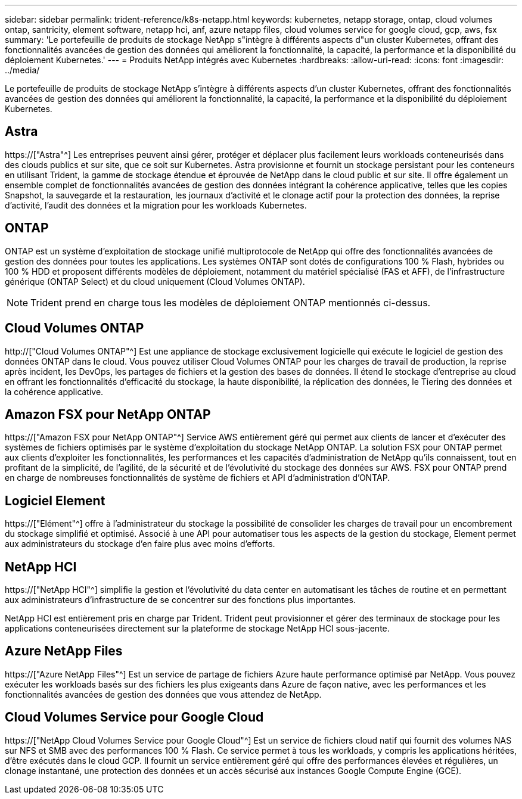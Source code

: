 ---
sidebar: sidebar 
permalink: trident-reference/k8s-netapp.html 
keywords: kubernetes, netapp storage, ontap, cloud volumes ontap, santricity, element software, netapp hci, anf, azure netapp files, cloud volumes service for google cloud, gcp, aws, fsx 
summary: 'Le portefeuille de produits de stockage NetApp s"intègre à différents aspects d"un cluster Kubernetes, offrant des fonctionnalités avancées de gestion des données qui améliorent la fonctionnalité, la capacité, la performance et la disponibilité du déploiement Kubernetes.' 
---
= Produits NetApp intégrés avec Kubernetes
:hardbreaks:
:allow-uri-read: 
:icons: font
:imagesdir: ../media/


[role="lead"]
Le portefeuille de produits de stockage NetApp s'intègre à différents aspects d'un cluster Kubernetes, offrant des fonctionnalités avancées de gestion des données qui améliorent la fonctionnalité, la capacité, la performance et la disponibilité du déploiement Kubernetes.



== Astra

https://["Astra"^] Les entreprises peuvent ainsi gérer, protéger et déplacer plus facilement leurs workloads conteneurisés dans des clouds publics et sur site, que ce soit sur Kubernetes. Astra provisionne et fournit un stockage persistant pour les conteneurs en utilisant Trident, la gamme de stockage étendue et éprouvée de NetApp dans le cloud public et sur site. Il offre également un ensemble complet de fonctionnalités avancées de gestion des données intégrant la cohérence applicative, telles que les copies Snapshot, la sauvegarde et la restauration, les journaux d'activité et le clonage actif pour la protection des données, la reprise d'activité, l'audit des données et la migration pour les workloads Kubernetes.



== ONTAP

ONTAP est un système d'exploitation de stockage unifié multiprotocole de NetApp qui offre des fonctionnalités avancées de gestion des données pour toutes les applications. Les systèmes ONTAP sont dotés de configurations 100 % Flash, hybrides ou 100 % HDD et proposent différents modèles de déploiement, notamment du matériel spécialisé (FAS et AFF), de l'infrastructure générique (ONTAP Select) et du cloud uniquement (Cloud Volumes ONTAP).


NOTE: Trident prend en charge tous les modèles de déploiement ONTAP mentionnés ci-dessus.



== Cloud Volumes ONTAP

http://["Cloud Volumes ONTAP"^] Est une appliance de stockage exclusivement logicielle qui exécute le logiciel de gestion des données ONTAP dans le cloud. Vous pouvez utiliser Cloud Volumes ONTAP pour les charges de travail de production, la reprise après incident, les DevOps, les partages de fichiers et la gestion des bases de données. Il étend le stockage d'entreprise au cloud en offrant les fonctionnalités d'efficacité du stockage, la haute disponibilité, la réplication des données, le Tiering des données et la cohérence applicative.



== Amazon FSX pour NetApp ONTAP

https://["Amazon FSX pour NetApp ONTAP"^] Service AWS entièrement géré qui permet aux clients de lancer et d'exécuter des systèmes de fichiers optimisés par le système d'exploitation du stockage NetApp ONTAP. La solution FSX pour ONTAP permet aux clients d'exploiter les fonctionnalités, les performances et les capacités d'administration de NetApp qu'ils connaissent, tout en profitant de la simplicité, de l'agilité, de la sécurité et de l'évolutivité du stockage des données sur AWS. FSX pour ONTAP prend en charge de nombreuses fonctionnalités de système de fichiers et API d'administration d'ONTAP.



== Logiciel Element

https://["Elément"^] offre à l'administrateur du stockage la possibilité de consolider les charges de travail pour un encombrement du stockage simplifié et optimisé. Associé à une API pour automatiser tous les aspects de la gestion du stockage, Element permet aux administrateurs du stockage d'en faire plus avec moins d'efforts.



== NetApp HCI

https://["NetApp HCI"^] simplifie la gestion et l'évolutivité du data center en automatisant les tâches de routine et en permettant aux administrateurs d'infrastructure de se concentrer sur des fonctions plus importantes.

NetApp HCI est entièrement pris en charge par Trident. Trident peut provisionner et gérer des terminaux de stockage pour les applications conteneurisées directement sur la plateforme de stockage NetApp HCI sous-jacente.



== Azure NetApp Files

https://["Azure NetApp Files"^] Est un service de partage de fichiers Azure haute performance optimisé par NetApp. Vous pouvez exécuter les workloads basés sur des fichiers les plus exigeants dans Azure de façon native, avec les performances et les fonctionnalités avancées de gestion des données que vous attendez de NetApp.



== Cloud Volumes Service pour Google Cloud

https://["NetApp Cloud Volumes Service pour Google Cloud"^] Est un service de fichiers cloud natif qui fournit des volumes NAS sur NFS et SMB avec des performances 100 % Flash. Ce service permet à tous les workloads, y compris les applications héritées, d'être exécutés dans le cloud GCP. Il fournit un service entièrement géré qui offre des performances élevées et régulières, un clonage instantané, une protection des données et un accès sécurisé aux instances Google Compute Engine (GCE).
